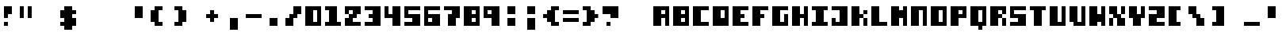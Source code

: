 SplineFontDB: 3.2
FontName: CryptofTomorrow
FullName: Crypt of Tomorrow
FamilyName: Crypt of Tomorrow
Weight: Book
Copyright: Typeface (c) Auntie Pixelante 2008. All Rights Reserved. www.auntiepixelante.com
Version: 1.00 September 8, 2008, initial release
ItalicAngle: 0
UnderlinePosition: -292
UnderlineWidth: 150
Ascent: 1638
Descent: 410
InvalidEm: 0
sfntRevision: 0x00010000
woffMajor: 1
woffMinor: 0
LayerCount: 2
Layer: 0 1 "Back" 1
Layer: 1 1 "Fore" 0
XUID: [1021 737 319405113 3525056]
StyleMap: 0x0040
FSType: 8
OS2Version: 1
OS2_WeightWidthSlopeOnly: 0
OS2_UseTypoMetrics: 0
CreationTime: 1220879213
ModificationTime: 1624227974
PfmFamily: 17
TTFWeight: 400
TTFWidth: 5
LineGap: 0
VLineGap: 0
Panose: 2 0 5 0 0 0 0 0 0 0
OS2TypoAscent: 1280
OS2TypoAOffset: 0
OS2TypoDescent: 512
OS2TypoDOffset: 0
OS2TypoLinegap: 307
OS2WinAscent: 1280
OS2WinAOffset: 0
OS2WinDescent: 512
OS2WinDOffset: 0
HheadAscent: 1280
HheadAOffset: 0
HheadDescent: 512
HheadDOffset: 0
OS2SubXSize: 1434
OS2SubYSize: 1331
OS2SubXOff: 0
OS2SubYOff: 283
OS2SupXSize: 1434
OS2SupYSize: 1331
OS2SupXOff: 0
OS2SupYOff: 977
OS2StrikeYSize: 102
OS2StrikeYPos: 530
OS2Vendor: 'HL  '
OS2CodePages: 20000111.41000000
OS2UnicodeRanges: 800000a7.5000004a.00000000.00000000
DEI: 91125
ShortTable: maxp 16
  1
  0
  236
  20
  3
  0
  0
  0
  0
  0
  0
  0
  0
  0
  0
  0
EndShort
LangName: 1033 "Typeface +AKkA Auntie Pixelante 2008. All Rights Reserved. www.auntiepixelante.com" "" "Regular" "Crypt of Tomorrow:Version 1.00" "" "Version 1.00 September 8, 2008, initial release" "" "" "" "" "This font was created using FontCreator 5.6 from High-Logic.com"
LangName: 1027 "" "" "Normal"
LangName: 1029 "" "" "oby+AQ0A-ejn+AOkA"
LangName: 1030 "" "" "normal"
LangName: 1031 "" "" "Standard"
LangName: 1032 "" "" "+A5oDsQO9A78DvQO5A7oDrAAA"
LangName: 1034 "" "" "Normal"
LangName: 1035 "" "" "Normaali"
LangName: 1036 "" "" "Normal"
LangName: 1038 "" "" "Norm+AOEA-l"
LangName: 1040 "" "" "Normale"
LangName: 1043 "" "" "Standaard"
LangName: 1044 "" "" "Normal"
LangName: 1045 "" "" "Normalny"
LangName: 1046 "" "" "Normal"
LangName: 1049 "" "" "+BB4EMQRLBEcEPQRLBDkA"
LangName: 1051 "" "" "Norm+AOEA-lne"
LangName: 1053 "" "" "Normal"
LangName: 1055 "" "" "Normal"
LangName: 1060 "" "" "Navadno"
LangName: 1069 "" "" "Arrunta"
LangName: 2058 "" "" "Normal"
LangName: 2070 "" "" "Normal"
LangName: 3082 "" "" "Normal"
LangName: 3084 "" "" "Normal"
GaspTable: 1 65535 0 0
Encoding: UnicodeBmp
UnicodeInterp: none
NameList: AGL For New Fonts
DisplaySize: -48
AntiAlias: 1
FitToEm: 0
WinInfo: 0 38 14
BeginChars: 65539 236

StartChar: .notdef
Encoding: 65536 -1 0
Width: 1280
Flags: W
LayerCount: 2
Fore
SplineSet
256 1024 m 1,0,-1
 256 256 l 1,1,-1
 768 256 l 1,2,-1
 768 1024 l 1,3,-1
 256 1024 l 1,0,-1
0 0 m 1,4,-1
 0 1280 l 1,5,-1
 1024 1280 l 1,6,-1
 1024 0 l 1,7,-1
 0 0 l 1,4,-1
EndSplineSet
EndChar

StartChar: .null
Encoding: 65537 -1 1
Width: 0
GlyphClass: 2
Flags: W
LayerCount: 2
EndChar

StartChar: nonmarkingreturn
Encoding: 65538 -1 2
Width: 508
GlyphClass: 2
Flags: W
LayerCount: 2
EndChar

StartChar: space
Encoding: 32 32 3
AltUni2: 0000a0.ffffffff.0
Width: 1024
GlyphClass: 2
Flags: W
LayerCount: 2
EndChar

StartChar: exclam
Encoding: 33 33 4
Width: 1280
GlyphClass: 2
Flags: W
LayerCount: 2
Fore
SplineSet
256 1280 m 1,0,-1
 768 1280 l 1,1,-1
 768 768 l 1,2,-1
 512 768 l 1,3,-1
 512 512 l 1,4,-1
 256 512 l 1,5,-1
 256 1280 l 1,0,-1
512 256 m 1,6,-1
 512 0 l 1,7,-1
 256 0 l 1,8,-1
 256 256 l 1,9,-1
 512 256 l 1,6,-1
EndSplineSet
EndChar

StartChar: quotedbl
Encoding: 34 34 5
Width: 1280
GlyphClass: 2
Flags: W
LayerCount: 2
Fore
SplineSet
256 1280 m 1,0,-1
 256 512 l 1,1,-1
 0 512 l 1,2,-1
 0 1280 l 1,3,-1
 256 1280 l 1,0,-1
768 1280 m 1,4,-1
 768 512 l 1,5,-1
 512 512 l 1,6,-1
 512 1280 l 1,7,-1
 768 1280 l 1,4,-1
EndSplineSet
EndChar

StartChar: numbersign
Encoding: 35 35 6
Width: 1336
GlyphClass: 2
Flags: W
LayerCount: 2
EndChar

StartChar: dollar
Encoding: 36 36 7
Width: 1280
GlyphClass: 2
Flags: W
LayerCount: 2
Fore
SplineSet
256 512 m 1,0,-1
 0 512 l 1,1,-1
 0 1024 l 1,2,-1
 256 1024 l 1,3,-1
 256 1280 l 1,4,-1
 768 1280 l 1,5,-1
 768 1024 l 1,6,-1
 1024 1024 l 1,7,-1
 1024 768 l 1,8,-1
 768 768 l 1,9,-1
 768 512 l 1,10,-1
 1024 512 l 1,11,-1
 1024 0 l 1,12,-1
 768 0 l 1,13,-1
 768 -256 l 1,14,-1
 256 -256 l 1,15,-1
 256 0 l 1,16,-1
 0 0 l 1,17,-1
 0 256 l 1,18,-1
 256 256 l 1,19,-1
 256 512 l 1,0,-1
EndSplineSet
EndChar

StartChar: percent
Encoding: 37 37 8
Width: 1610
GlyphClass: 2
Flags: W
LayerCount: 2
EndChar

StartChar: ampersand
Encoding: 38 38 9
Width: 1683
GlyphClass: 2
Flags: W
LayerCount: 2
EndChar

StartChar: quotesingle
Encoding: 39 39 10
Width: 1280
GlyphClass: 2
Flags: W
LayerCount: 2
Fore
SplineSet
768 1280 m 1,0,-1
 768 512 l 1,1,-1
 256 512 l 1,2,-1
 256 1280 l 1,3,-1
 768 1280 l 1,0,-1
EndSplineSet
EndChar

StartChar: parenleft
Encoding: 40 40 11
Width: 1280
GlyphClass: 2
Flags: W
LayerCount: 2
Fore
SplineSet
256 1024 m 1,0,-1
 256 1280 l 1,1,-1
 768 1280 l 1,2,-1
 768 1024 l 1,3,-1
 512 1024 l 1,4,-1
 512 256 l 1,5,-1
 768 256 l 1,6,-1
 768 0 l 1,7,-1
 256 0 l 1,8,-1
 256 256 l 1,9,-1
 0 256 l 1,10,-1
 0 1024 l 1,11,-1
 256 1024 l 1,0,-1
EndSplineSet
EndChar

StartChar: parenright
Encoding: 41 41 12
Width: 1280
GlyphClass: 2
Flags: W
LayerCount: 2
Fore
SplineSet
512 1024 m 1,0,-1
 256 1024 l 1,1,-1
 256 1280 l 1,2,-1
 768 1280 l 1,3,-1
 768 1024 l 1,4,-1
 1024 1024 l 1,5,-1
 1024 256 l 1,6,-1
 768 256 l 1,7,-1
 768 0 l 1,8,-1
 256 0 l 1,9,-1
 256 256 l 1,10,-1
 512 256 l 1,11,-1
 512 1024 l 1,0,-1
EndSplineSet
EndChar

StartChar: asterisk
Encoding: 42 42 13
Width: 1024
GlyphClass: 2
Flags: W
LayerCount: 2
EndChar

StartChar: plus
Encoding: 43 43 14
Width: 1280
GlyphClass: 2
Flags: W
LayerCount: 2
Fore
SplineSet
256 768 m 1,0,-1
 256 1024 l 1,1,-1
 512 1024 l 1,2,-1
 512 768 l 1,3,-1
 768 768 l 1,4,-1
 768 512 l 1,5,-1
 512 512 l 1,6,-1
 512 256 l 1,7,-1
 256 256 l 1,8,-1
 256 512 l 1,9,-1
 0 512 l 1,10,-1
 0 768 l 1,11,-1
 256 768 l 1,0,-1
EndSplineSet
EndChar

StartChar: comma
Encoding: 44 44 15
Width: 1280
GlyphClass: 2
Flags: W
LayerCount: 2
Fore
SplineSet
768 512 m 1,0,-1
 768 -256 l 1,1,-1
 256 -256 l 1,2,-1
 256 512 l 1,3,-1
 768 512 l 1,0,-1
EndSplineSet
EndChar

StartChar: hyphen
Encoding: 45 45 16
AltUni2: 0000ad.ffffffff.0
Width: 1280
GlyphClass: 2
Flags: W
LayerCount: 2
Fore
SplineSet
1024 768 m 1,0,-1
 1024 512 l 1,1,-1
 0 512 l 1,2,-1
 0 768 l 1,3,-1
 1024 768 l 1,0,-1
EndSplineSet
EndChar

StartChar: period
Encoding: 46 46 17
Width: 1280
GlyphClass: 2
Flags: W
LayerCount: 2
Fore
SplineSet
768 512 m 1,0,-1
 768 0 l 1,1,-1
 256 0 l 1,2,-1
 256 512 l 1,3,-1
 768 512 l 1,0,-1
EndSplineSet
EndChar

StartChar: slash
Encoding: 47 47 18
Width: 1280
GlyphClass: 2
Flags: W
LayerCount: 2
Fore
SplineSet
512 512 m 5,0,-1
 512 0 l 5,1,-1
 0 0 l 5,2,-1
 0 512 l 5,3,-1
 256 512 l 5,4,-1
 256 768 l 5,5,-1
 512 768 l 5,6,-1
 512 1280 l 5,7,-1
 1024 1280 l 5,8,-1
 1024 768 l 5,9,-1
 768 768 l 5,10,-1
 768 512 l 5,11,-1
 512 512 l 5,0,-1
EndSplineSet
EndChar

StartChar: zero
Encoding: 48 48 19
Width: 1280
GlyphClass: 2
Flags: W
LayerCount: 2
Fore
SplineSet
512 1024 m 5,0,-1
 512 256 l 5,1,-1
 768 256 l 5,2,-1
 768 1024 l 5,3,-1
 512 1024 l 5,0,-1
0 0 m 5,4,-1
 0 1280 l 5,5,-1
 1024 1280 l 5,6,-1
 1024 0 l 5,7,-1
 0 0 l 5,4,-1
EndSplineSet
EndChar

StartChar: one
Encoding: 49 49 20
Width: 1280
GlyphClass: 2
Flags: W
LayerCount: 2
Fore
SplineSet
256 1024 m 1,0,-1
 0 1024 l 1,1,-1
 0 1280 l 1,2,-1
 768 1280 l 1,3,-1
 768 256 l 1,4,-1
 1024 256 l 1,5,-1
 1024 0 l 1,6,-1
 0 0 l 1,7,-1
 0 256 l 1,8,-1
 256 256 l 1,9,-1
 256 1024 l 1,0,-1
EndSplineSet
EndChar

StartChar: two
Encoding: 50 50 21
Width: 1280
GlyphClass: 2
Flags: W
LayerCount: 2
Fore
SplineSet
256 1024 m 1,0,-1
 256 768 l 1,1,-1
 0 768 l 1,2,-1
 0 1280 l 1,3,-1
 1024 1280 l 1,4,-1
 1024 768 l 1,5,-1
 768 768 l 1,6,-1
 768 512 l 1,7,-1
 512 512 l 1,8,-1
 512 256 l 1,9,-1
 1024 256 l 1,10,-1
 1024 0 l 1,11,-1
 0 0 l 1,12,-1
 0 512 l 1,13,-1
 257 512 l 1,14,-1
 257 768 l 1,15,-1
 512 768 l 1,16,-1
 512 1024 l 1,17,-1
 256 1024 l 1,0,-1
EndSplineSet
EndChar

StartChar: three
Encoding: 51 51 22
Width: 1280
GlyphClass: 2
Flags: W
LayerCount: 2
Fore
SplineSet
512 1024 m 1,0,-1
 0 1024 l 1,1,-1
 0 1280 l 1,2,-1
 1024 1280 l 1,3,-1
 1024 0 l 1,4,-1
 0 0 l 1,5,-1
 0 256 l 1,6,-1
 512 256 l 1,7,-1
 512 512 l 1,8,-1
 256 512 l 1,9,-1
 256 768 l 1,10,-1
 512 768 l 1,11,-1
 512 1024 l 1,0,-1
EndSplineSet
EndChar

StartChar: four
Encoding: 52 52 23
Width: 1280
GlyphClass: 2
Flags: W
LayerCount: 2
Fore
SplineSet
0 512 m 1,0,-1
 0 1280 l 1,1,-1
 256 1280 l 1,2,-1
 256 768 l 1,3,-1
 512 768 l 1,4,-1
 512 1280 l 1,5,-1
 1024 1280 l 1,6,-1
 1024 0 l 1,7,-1
 512 0 l 1,8,-1
 512 512 l 1,9,-1
 0 512 l 1,0,-1
EndSplineSet
EndChar

StartChar: five
Encoding: 53 53 24
Width: 1280
GlyphClass: 2
Flags: W
LayerCount: 2
Fore
SplineSet
0 1280 m 1,0,-1
 1024 1280 l 1,1,-1
 1024 1024 l 1,2,-1
 256 1024 l 1,3,-1
 256 768 l 1,4,-1
 1024 768 l 1,5,-1
 1024 0 l 1,6,-1
 0 0 l 1,7,-1
 0 256 l 1,8,-1
 512 256 l 1,9,-1
 512 512 l 1,10,-1
 0 512 l 1,11,-1
 0 1280 l 1,0,-1
EndSplineSet
EndChar

StartChar: six
Encoding: 54 54 25
Width: 1280
GlyphClass: 2
Flags: W
LayerCount: 2
Fore
SplineSet
256 512 m 1,0,-1
 256 256 l 1,1,-1
 512 256 l 1,2,-1
 512 512 l 1,3,-1
 256 512 l 1,0,-1
1024 1280 m 1,4,-1
 1024 1024 l 1,5,-1
 256 1024 l 1,6,-1
 256 768 l 1,7,-1
 1024 768 l 1,8,-1
 1024 0 l 1,9,-1
 0 0 l 1,10,-1
 0 1280 l 1,11,-1
 1024 1280 l 1,4,-1
EndSplineSet
EndChar

StartChar: seven
Encoding: 55 55 26
Width: 1280
GlyphClass: 2
Flags: W
LayerCount: 2
Fore
SplineSet
512 1024 m 1,0,-1
 0 1024 l 1,1,-1
 0 1280 l 1,2,-1
 1024 1280 l 1,3,-1
 1024 512 l 1,4,-1
 768 512 l 1,5,-1
 768 0 l 1,6,-1
 256 0 l 1,7,-1
 256 768 l 1,8,-1
 512 768 l 1,9,-1
 512 1024 l 1,0,-1
EndSplineSet
EndChar

StartChar: eight
Encoding: 56 56 27
Width: 1280
GlyphClass: 2
Flags: W
LayerCount: 2
Fore
SplineSet
512 1024 m 1,0,-1
 512 768 l 1,1,-1
 768 768 l 1,2,-1
 768 1024 l 1,3,-1
 512 1024 l 1,0,-1
512 512 m 1,4,-1
 512 256 l 1,5,-1
 768 256 l 1,6,-1
 768 512 l 1,7,-1
 512 512 l 1,4,-1
0 0 m 1,8,-1
 0 1280 l 1,9,-1
 1024 1280 l 1,10,-1
 1024 0 l 1,11,-1
 0 0 l 1,8,-1
EndSplineSet
EndChar

StartChar: nine
Encoding: 57 57 28
Width: 1280
GlyphClass: 2
Flags: W
LayerCount: 2
Fore
SplineSet
256 1024 m 1,0,-1
 256 768 l 1,1,-1
 512 768 l 1,2,-1
 512 1024 l 1,3,-1
 256 1024 l 1,0,-1
0 512 m 1,4,-1
 0 1280 l 1,5,-1
 1024 1280 l 1,6,-1
 1024 0 l 1,7,-1
 512 0 l 1,8,-1
 512 512 l 1,9,-1
 0 512 l 1,4,-1
EndSplineSet
EndChar

StartChar: colon
Encoding: 58 58 29
Width: 1280
GlyphClass: 2
Flags: W
LayerCount: 2
Fore
SplineSet
768 1280 m 1,0,-1
 768 768 l 1,1,-1
 256 768 l 1,2,-1
 256 1280 l 1,3,-1
 768 1280 l 1,0,-1
768 512 m 1,4,-1
 768 0 l 1,5,-1
 256 0 l 1,6,-1
 256 512 l 1,7,-1
 768 512 l 1,4,-1
EndSplineSet
EndChar

StartChar: semicolon
Encoding: 59 59 30
AltUni2: 00037e.ffffffff.0
Width: 1280
GlyphClass: 2
Flags: W
LayerCount: 2
Fore
SplineSet
768 1280 m 1,0,-1
 768 768 l 1,1,-1
 256 768 l 1,2,-1
 256 1280 l 1,3,-1
 768 1280 l 1,0,-1
768 512 m 1,4,-1
 768 -256 l 1,5,-1
 256 -256 l 1,6,-1
 256 512 l 1,7,-1
 768 512 l 1,4,-1
EndSplineSet
EndChar

StartChar: less
Encoding: 60 60 31
Width: 1280
GlyphClass: 2
Flags: W
LayerCount: 2
Fore
SplineSet
256 512 m 1,0,-1
 0 512 l 1,1,-1
 0 768 l 1,2,-1
 256 768 l 1,3,-1
 256 1024 l 1,4,-1
 512 1024 l 1,5,-1
 512 1280 l 1,6,-1
 1024 1280 l 1,7,-1
 1024 1024 l 1,8,-1
 768 1024 l 1,9,-1
 768 256 l 1,10,-1
 1024 256 l 1,11,-1
 1024 0 l 1,12,-1
 512 0 l 1,13,-1
 512 256 l 1,14,-1
 256 256 l 1,15,-1
 256 512 l 1,0,-1
EndSplineSet
EndChar

StartChar: equal
Encoding: 61 61 32
Width: 1280
GlyphClass: 2
Flags: W
LayerCount: 2
Fore
SplineSet
1024 1024 m 1,0,-1
 1024 768 l 1,1,-1
 0 768 l 1,2,-1
 0 1024 l 1,3,-1
 1024 1024 l 1,0,-1
1024 512 m 1,4,-1
 1024 256 l 1,5,-1
 0 256 l 1,6,-1
 0 512 l 1,7,-1
 1024 512 l 1,4,-1
EndSplineSet
EndChar

StartChar: greater
Encoding: 62 62 33
Width: 1280
GlyphClass: 2
Flags: W
LayerCount: 2
Fore
SplineSet
768 768 m 1,0,-1
 996 768 l 1,1,-1
 996 512 l 1,2,-1
 768 512 l 1,3,-1
 768 256 l 1,4,-1
 512 256 l 1,5,-1
 512 0 l 1,6,-1
 0 0 l 1,7,-1
 0 256 l 1,8,-1
 256 256 l 1,9,-1
 256 1024 l 1,10,-1
 0 1024 l 1,11,-1
 0 1280 l 1,12,-1
 512 1280 l 1,13,-1
 512 1024 l 1,14,-1
 768 1024 l 1,15,-1
 768 768 l 1,0,-1
EndSplineSet
EndChar

StartChar: question
Encoding: 63 63 34
Width: 1280
GlyphClass: 2
Flags: W
LayerCount: 2
Fore
SplineSet
512 768 m 1,0,-1
 0 768 l 1,1,-1
 0 1280 l 1,2,-1
 1024 1280 l 1,3,-1
 1024 512 l 1,4,-1
 512 512 l 1,5,-1
 512 768 l 1,0,-1
512 256 m 1,6,-1
 512 0 l 1,7,-1
 256 0 l 1,8,-1
 256 256 l 1,9,-1
 512 256 l 1,6,-1
EndSplineSet
EndChar

StartChar: at
Encoding: 64 64 35
Width: 2019
GlyphClass: 2
Flags: W
LayerCount: 2
EndChar

StartChar: A
Encoding: 65 65 36
Width: 1280
GlyphClass: 2
Flags: W
LayerCount: 2
Fore
SplineSet
512 1024 m 1,0,-1
 512 768 l 1,1,-1
 768 768 l 1,2,-1
 768 1024 l 1,3,-1
 512 1024 l 1,0,-1
512 512 m 1,4,-1
 512 0 l 1,5,-1
 0 0 l 1,6,-1
 0 1280 l 1,7,-1
 1024 1280 l 1,8,-1
 1024 0 l 1,9,-1
 768 0 l 1,10,-1
 768 512 l 1,11,-1
 512 512 l 1,4,-1
EndSplineSet
EndChar

StartChar: B
Encoding: 66 66 37
Width: 1280
GlyphClass: 2
Flags: W
LayerCount: 2
Fore
SplineSet
512 1024 m 1,0,-1
 512 768 l 1,1,-1
 768 768 l 1,2,-1
 768 1024 l 1,3,-1
 512 1024 l 1,0,-1
512 512 m 1,4,-1
 512 256 l 1,5,-1
 768 256 l 1,6,-1
 768 512 l 1,7,-1
 512 512 l 1,4,-1
0 0 m 1,8,-1
 0 1280 l 1,9,-1
 1024 1280 l 1,10,-1
 1024 0 l 1,11,-1
 0 0 l 1,8,-1
EndSplineSet
EndChar

StartChar: C
Encoding: 67 67 38
Width: 1280
GlyphClass: 2
Flags: W
LayerCount: 2
Fore
SplineSet
1024 1280 m 1,0,-1
 1024 1024 l 1,1,-1
 512 1024 l 1,2,-1
 512 256 l 1,3,-1
 1024 256 l 1,4,-1
 1024 0 l 1,5,-1
 0 0 l 1,6,-1
 0 1280 l 1,7,-1
 1024 1280 l 1,0,-1
EndSplineSet
EndChar

StartChar: D
Encoding: 68 68 39
Width: 1280
GlyphClass: 2
Flags: W
LayerCount: 2
Fore
SplineSet
512 1024 m 1,0,-1
 512 512 l 1,1,-1
 768 512 l 1,2,-1
 768 1024 l 1,3,-1
 512 1024 l 1,0,-1
0 0 m 1,4,-1
 0 1280 l 1,5,-1
 1024 1280 l 1,6,-1
 1024 0 l 1,7,-1
 0 0 l 1,4,-1
EndSplineSet
EndChar

StartChar: E
Encoding: 69 69 40
Width: 1280
GlyphClass: 2
Flags: W
LayerCount: 2
Fore
SplineSet
1024 1280 m 1,0,-1
 1024 1024 l 1,1,-1
 512 1024 l 1,2,-1
 512 768 l 1,3,-1
 768 768 l 1,4,-1
 768 512 l 1,5,-1
 512 512 l 1,6,-1
 512 256 l 1,7,-1
 1024 256 l 1,8,-1
 1024 0 l 1,9,-1
 0 0 l 1,10,-1
 0 1280 l 1,11,-1
 1024 1280 l 1,0,-1
EndSplineSet
EndChar

StartChar: F
Encoding: 70 70 41
Width: 1280
GlyphClass: 2
Flags: W
LayerCount: 2
Fore
SplineSet
1024 1280 m 1,0,-1
 1024 1024 l 1,1,-1
 512 1024 l 1,2,-1
 512 768 l 1,3,-1
 768 768 l 1,4,-1
 768 512 l 1,5,-1
 512 512 l 1,6,-1
 512 0 l 1,7,-1
 0 0 l 1,8,-1
 0 1280 l 1,9,-1
 1024 1280 l 1,0,-1
EndSplineSet
EndChar

StartChar: G
Encoding: 71 71 42
Width: 1280
GlyphClass: 2
Flags: W
LayerCount: 2
Fore
SplineSet
768 256 m 1,0,-1
 768 768 l 1,1,-1
 1024 768 l 1,2,-1
 1024 0 l 1,3,-1
 0 0 l 1,4,-1
 0 1280 l 1,5,-1
 1024 1280 l 1,6,-1
 1024 1024 l 1,7,-1
 512 1024 l 1,8,-1
 512 256 l 1,9,-1
 768 256 l 1,0,-1
EndSplineSet
EndChar

StartChar: H
Encoding: 72 72 43
Width: 1280
GlyphClass: 2
Flags: W
LayerCount: 2
Fore
SplineSet
512 512 m 1,0,-1
 512 0 l 1,1,-1
 0 0 l 1,2,-1
 0 1280 l 1,3,-1
 512 1280 l 1,4,-1
 512 768 l 1,5,-1
 768 768 l 1,6,-1
 768 1280 l 1,7,-1
 1024 1280 l 1,8,-1
 1024 0 l 1,9,-1
 768 0 l 1,10,-1
 768 512 l 1,11,-1
 512 512 l 1,0,-1
EndSplineSet
EndChar

StartChar: I
Encoding: 73 73 44
Width: 1280
GlyphClass: 2
Flags: W
LayerCount: 2
Fore
SplineSet
256 1024 m 1,0,-1
 0 1024 l 1,1,-1
 0 1280 l 1,2,-1
 1024 1280 l 1,3,-1
 1024 1024 l 1,4,-1
 768 1024 l 1,5,-1
 768 256 l 1,6,-1
 1024 256 l 1,7,-1
 1024 0 l 1,8,-1
 0 0 l 1,9,-1
 0 256 l 1,10,-1
 256 256 l 1,11,-1
 256 1024 l 1,0,-1
EndSplineSet
EndChar

StartChar: J
Encoding: 74 74 45
Width: 1280
GlyphClass: 2
Flags: W
LayerCount: 2
Fore
SplineSet
512 1024 m 1,0,-1
 0 1024 l 1,1,-1
 0 1280 l 1,2,-1
 1024 1280 l 1,3,-1
 1024 0 l 1,4,-1
 0 0 l 1,5,-1
 0 512 l 1,6,-1
 256 512 l 1,7,-1
 256 256 l 1,8,-1
 512 256 l 1,9,-1
 512 1024 l 1,0,-1
EndSplineSet
EndChar

StartChar: K
Encoding: 75 75 46
Width: 1280
GlyphClass: 2
Flags: W
LayerCount: 2
Fore
SplineSet
512 512 m 1,0,-1
 512 0 l 1,1,-1
 0 0 l 1,2,-1
 0 1280 l 1,3,-1
 512 1280 l 1,4,-1
 512 768 l 1,5,-1
 768 768 l 1,6,-1
 768 512 l 1,7,-1
 512 512 l 1,0,-1
1024 512 m 1,8,-1
 1024 0 l 1,9,-1
 768 0 l 1,10,-1
 768 512 l 1,11,-1
 1024 512 l 1,8,-1
1024 1024 m 1,12,-1
 1024 768 l 1,13,-1
 768 768 l 1,14,-1
 768 1024 l 1,15,-1
 1024 1024 l 1,12,-1
EndSplineSet
EndChar

StartChar: L
Encoding: 76 76 47
Width: 1280
GlyphClass: 2
Flags: W
LayerCount: 2
Fore
SplineSet
0 0 m 1,0,-1
 0 1280 l 1,1,-1
 512 1280 l 1,2,-1
 512 256 l 1,3,-1
 1024 256 l 1,4,-1
 1024 0 l 1,5,-1
 0 0 l 1,0,-1
EndSplineSet
EndChar

StartChar: M
Encoding: 77 77 48
Width: 1280
GlyphClass: 2
Flags: W
LayerCount: 2
Fore
SplineSet
512 512 m 1,0,-1
 512 0 l 1,1,-1
 0 0 l 1,2,-1
 0 1280 l 1,3,-1
 512 1280 l 1,4,-1
 512 1024 l 1,5,-1
 768 1024 l 1,6,-1
 768 1280 l 1,7,-1
 1024 1280 l 1,8,-1
 1024 0 l 1,9,-1
 768 0 l 1,10,-1
 768 512 l 1,11,-1
 512 512 l 1,0,-1
EndSplineSet
EndChar

StartChar: N
Encoding: 78 78 49
Width: 1280
GlyphClass: 2
Flags: W
LayerCount: 2
Fore
SplineSet
512 1024 m 1,0,-1
 512 0 l 1,1,-1
 0 0 l 1,2,-1
 0 1280 l 1,3,-1
 1024 1280 l 1,4,-1
 1024 0 l 1,5,-1
 768 0 l 1,6,-1
 768 1024 l 1,7,-1
 512 1024 l 1,0,-1
EndSplineSet
EndChar

StartChar: O
Encoding: 79 79 50
Width: 1280
GlyphClass: 2
Flags: W
LayerCount: 2
Fore
SplineSet
512 1024 m 1,0,-1
 512 256 l 1,1,-1
 768 256 l 1,2,-1
 768 1024 l 1,3,-1
 512 1024 l 1,0,-1
0 0 m 1,4,-1
 0 1280 l 1,5,-1
 1024 1280 l 1,6,-1
 1024 0 l 1,7,-1
 0 0 l 1,4,-1
EndSplineSet
EndChar

StartChar: P
Encoding: 80 80 51
Width: 1280
GlyphClass: 2
Flags: W
LayerCount: 2
Fore
SplineSet
512 1024 m 1,0,-1
 512 768 l 1,1,-1
 768 768 l 1,2,-1
 768 1024 l 1,3,-1
 512 1024 l 1,0,-1
512 512 m 1,4,-1
 512 0 l 1,5,-1
 0 0 l 1,6,-1
 0 1280 l 1,7,-1
 1024 1280 l 1,8,-1
 1024 512 l 1,9,-1
 512 512 l 1,4,-1
EndSplineSet
EndChar

StartChar: Q
Encoding: 81 81 52
Width: 1280
GlyphClass: 2
Flags: W
LayerCount: 2
Fore
SplineSet
512 1024 m 1,0,-1
 512 256 l 1,1,-1
 768 256 l 1,2,-1
 768 1024 l 1,3,-1
 512 1024 l 1,0,-1
512 0 m 1,4,-1
 0 0 l 1,5,-1
 0 1280 l 1,6,-1
 1024 1280 l 1,7,-1
 1024 0 l 1,8,-1
 768 0 l 1,9,-1
 768 -256 l 1,10,-1
 512 -256 l 1,11,-1
 512 0 l 1,4,-1
EndSplineSet
EndChar

StartChar: R
Encoding: 82 82 53
Width: 1280
GlyphClass: 2
Flags: W
LayerCount: 2
Fore
SplineSet
512 1024 m 1,0,-1
 512 768 l 1,1,-1
 768 768 l 1,2,-1
 768 1024 l 1,3,-1
 512 1024 l 1,0,-1
512 512 m 1,4,-1
 512 0 l 1,5,-1
 0 0 l 1,6,-1
 0 1280 l 1,7,-1
 1024 1280 l 1,8,-1
 1024 768 l 1,9,-1
 769 768 l 1,10,-1
 769 512 l 1,11,-1
 1024 512 l 1,12,-1
 1024 0 l 1,13,-1
 768 0 l 1,14,-1
 768 512 l 1,15,-1
 512 512 l 1,4,-1
EndSplineSet
EndChar

StartChar: S
Encoding: 83 83 54
Width: 1280
GlyphClass: 2
Flags: W
LayerCount: 2
Fore
SplineSet
0 1280 m 1,0,-1
 1024 1280 l 1,1,-1
 1024 1024 l 1,2,-1
 256 1024 l 1,3,-1
 256 768 l 1,4,-1
 1024 768 l 1,5,-1
 1024 0 l 1,6,-1
 0 0 l 1,7,-1
 0 256 l 1,8,-1
 512 256 l 1,9,-1
 512 512 l 1,10,-1
 0 512 l 1,11,-1
 0 1280 l 1,0,-1
EndSplineSet
EndChar

StartChar: T
Encoding: 84 84 55
Width: 1280
GlyphClass: 2
Flags: W
LayerCount: 2
Fore
SplineSet
256 1024 m 1,0,-1
 0 1024 l 1,1,-1
 0 1280 l 1,2,-1
 1024 1280 l 1,3,-1
 1024 1024 l 1,4,-1
 768 1024 l 1,5,-1
 768 0 l 1,6,-1
 256 0 l 1,7,-1
 256 1024 l 1,0,-1
EndSplineSet
EndChar

StartChar: U
Encoding: 85 85 56
Width: 1280
GlyphClass: 2
Flags: W
LayerCount: 2
Fore
SplineSet
0 0 m 1,0,-1
 0 1280 l 1,1,-1
 512 1280 l 1,2,-1
 512 256 l 1,3,-1
 768 256 l 1,4,-1
 768 1280 l 1,5,-1
 1024 1280 l 1,6,-1
 1024 0 l 1,7,-1
 0 0 l 1,0,-1
EndSplineSet
EndChar

StartChar: V
Encoding: 86 86 57
Width: 1280
GlyphClass: 2
Flags: W
LayerCount: 2
Fore
SplineSet
256 256 m 5,0,-1
 0 256 l 5,1,-1
 0 1280 l 5,2,-1
 512 1280 l 5,3,-1
 512 256 l 5,4,-1
 768 256 l 5,5,-1
 768 1280 l 5,6,-1
 1024 1280 l 5,7,-1
 1024 0 l 5,8,-1
 256 0 l 5,9,-1
 256 256 l 5,0,-1
EndSplineSet
EndChar

StartChar: W
Encoding: 87 87 58
Width: 1280
GlyphClass: 2
Flags: W
LayerCount: 2
Fore
SplineSet
512 256 m 1,0,-1
 512 0 l 1,1,-1
 0 0 l 1,2,-1
 0 1280 l 1,3,-1
 512 1280 l 1,4,-1
 512 768 l 1,5,-1
 768 768 l 1,6,-1
 768 1280 l 1,7,-1
 1024 1280 l 1,8,-1
 1024 0 l 1,9,-1
 768 0 l 1,10,-1
 768 256 l 1,11,-1
 512 256 l 1,0,-1
EndSplineSet
EndChar

StartChar: X
Encoding: 88 88 59
Width: 1280
GlyphClass: 2
Flags: W
LayerCount: 2
Fore
SplineSet
256 768 m 1,0,-1
 0 768 l 1,1,-1
 0 1280 l 1,2,-1
 512 1280 l 1,3,-1
 512 768 l 1,4,-1
 768 768 l 1,5,-1
 768 512 l 1,6,-1
 1024 512 l 1,7,-1
 1024 0 l 1,8,-1
 512 0 l 1,9,-1
 512 512 l 1,10,-1
 256 512 l 1,11,-1
 256 768 l 1,0,-1
1024 1280 m 1,12,-1
 1024 768 l 1,13,-1
 768 768 l 1,14,-1
 768 1280 l 1,15,-1
 1024 1280 l 1,12,-1
256 512 m 1,16,-1
 256 0 l 1,17,-1
 0 0 l 1,18,-1
 0 512 l 1,19,-1
 256 512 l 1,16,-1
EndSplineSet
EndChar

StartChar: Y
Encoding: 89 89 60
Width: 1280
GlyphClass: 2
Flags: W
LayerCount: 2
Fore
SplineSet
256 512 m 1,0,-1
 0 512 l 1,1,-1
 0 1280 l 1,2,-1
 512 1280 l 1,3,-1
 512 768 l 1,4,-1
 768 768 l 1,5,-1
 768 1280 l 1,6,-1
 1024 1280 l 1,7,-1
 1024 512 l 1,8,-1
 768 512 l 1,9,-1
 768 0 l 1,10,-1
 256 0 l 1,11,-1
 256 512 l 1,0,-1
EndSplineSet
EndChar

StartChar: Z
Encoding: 90 90 61
Width: 1280
GlyphClass: 2
Flags: W
LayerCount: 2
Fore
SplineSet
512 1024 m 1,0,-1
 0 1024 l 1,1,-1
 0 1280 l 1,2,-1
 1024 1280 l 1,3,-1
 1024 512 l 1,4,-1
 512 512 l 1,5,-1
 512 256 l 1,6,-1
 1024 256 l 1,7,-1
 1024 0 l 1,8,-1
 0 0 l 1,9,-1
 0 768 l 1,10,-1
 512 768 l 1,11,-1
 512 1024 l 1,0,-1
EndSplineSet
EndChar

StartChar: bracketleft
Encoding: 91 91 62
Width: 1280
GlyphClass: 2
Flags: W
LayerCount: 2
Fore
SplineSet
768 1280 m 1,0,-1
 768 1024 l 1,1,-1
 512 1024 l 1,2,-1
 512 256 l 1,3,-1
 768 256 l 1,4,-1
 768 0 l 1,5,-1
 0 0 l 1,6,-1
 0 1280 l 1,7,-1
 768 1280 l 1,0,-1
EndSplineSet
EndChar

StartChar: backslash
Encoding: 92 92 63
Width: 1280
GlyphClass: 2
Flags: W
LayerCount: 2
Fore
SplineSet
256 768 m 1,0,-1
 0 768 l 1,1,-1
 0 1280 l 1,2,-1
 512 1280 l 1,3,-1
 512 768 l 1,4,-1
 768 768 l 1,5,-1
 768 512 l 1,6,-1
 1024 512 l 1,7,-1
 1024 0 l 1,8,-1
 512 0 l 1,9,-1
 512 512 l 1,10,-1
 256 512 l 1,11,-1
 256 768 l 1,0,-1
EndSplineSet
EndChar

StartChar: bracketright
Encoding: 93 93 64
Width: 1280
GlyphClass: 2
Flags: W
LayerCount: 2
Fore
SplineSet
512 1024 m 1,0,-1
 256 1024 l 1,1,-1
 256 1280 l 1,2,-1
 1024 1280 l 1,3,-1
 1024 0 l 1,4,-1
 256 0 l 1,5,-1
 256 256 l 1,6,-1
 512 256 l 1,7,-1
 512 1024 l 1,0,-1
EndSplineSet
EndChar

StartChar: asciicircum
Encoding: 94 94 65
Width: 1014
GlyphClass: 2
Flags: W
LayerCount: 2
EndChar

StartChar: underscore
Encoding: 95 95 66
Width: 1280
GlyphClass: 2
Flags: W
LayerCount: 2
Fore
SplineSet
1024 256 m 1,0,-1
 1024 0 l 1,1,-1
 0 0 l 1,2,-1
 0 256 l 1,3,-1
 1024 256 l 1,0,-1
EndSplineSet
EndChar

StartChar: grave
Encoding: 96 96 67
Width: 1280
GlyphClass: 2
Flags: W
LayerCount: 2
Fore
SplineSet
768 1280 m 1,0,-1
 768 512 l 1,1,-1
 256 512 l 1,2,-1
 256 1280 l 1,3,-1
 768 1280 l 1,0,-1
EndSplineSet
EndChar

StartChar: a
Encoding: 97 97 68
Width: 1280
GlyphClass: 2
Flags: W
LayerCount: 2
Fore
SplineSet
512 1024 m 1,0,-1
 512 768 l 1,1,-1
 768 768 l 1,2,-1
 768 1024 l 1,3,-1
 512 1024 l 1,0,-1
512 512 m 1,4,-1
 512 0 l 1,5,-1
 0 0 l 1,6,-1
 0 1280 l 1,7,-1
 1024 1280 l 1,8,-1
 1024 0 l 1,9,-1
 768 0 l 1,10,-1
 768 512 l 1,11,-1
 512 512 l 1,4,-1
EndSplineSet
EndChar

StartChar: b
Encoding: 98 98 69
Width: 1280
GlyphClass: 2
Flags: W
LayerCount: 2
Fore
SplineSet
512 1024 m 1,0,-1
 512 768 l 1,1,-1
 768 768 l 1,2,-1
 768 1024 l 1,3,-1
 512 1024 l 1,0,-1
512 512 m 1,4,-1
 512 256 l 1,5,-1
 768 256 l 1,6,-1
 768 512 l 1,7,-1
 512 512 l 1,4,-1
0 0 m 1,8,-1
 0 1280 l 1,9,-1
 1024 1280 l 1,10,-1
 1024 0 l 1,11,-1
 0 0 l 1,8,-1
EndSplineSet
EndChar

StartChar: c
Encoding: 99 99 70
Width: 1280
GlyphClass: 2
Flags: W
LayerCount: 2
Fore
SplineSet
1024 1280 m 1,0,-1
 1024 1024 l 1,1,-1
 512 1024 l 1,2,-1
 512 256 l 1,3,-1
 1024 256 l 1,4,-1
 1024 0 l 1,5,-1
 0 0 l 1,6,-1
 0 1280 l 1,7,-1
 1024 1280 l 1,0,-1
EndSplineSet
EndChar

StartChar: d
Encoding: 100 100 71
Width: 1280
GlyphClass: 2
Flags: W
LayerCount: 2
Fore
SplineSet
512 1024 m 1,0,-1
 512 512 l 1,1,-1
 768 512 l 1,2,-1
 768 1024 l 1,3,-1
 512 1024 l 1,0,-1
0 0 m 1,4,-1
 0 1280 l 1,5,-1
 1024 1280 l 1,6,-1
 1024 0 l 1,7,-1
 0 0 l 1,4,-1
EndSplineSet
EndChar

StartChar: e
Encoding: 101 101 72
Width: 1280
GlyphClass: 2
Flags: W
LayerCount: 2
Fore
SplineSet
1024 1280 m 1,0,-1
 1024 1024 l 1,1,-1
 512 1024 l 1,2,-1
 512 768 l 1,3,-1
 768 768 l 1,4,-1
 768 512 l 1,5,-1
 512 512 l 1,6,-1
 512 256 l 1,7,-1
 1024 256 l 1,8,-1
 1024 0 l 1,9,-1
 0 0 l 1,10,-1
 0 1280 l 1,11,-1
 1024 1280 l 1,0,-1
EndSplineSet
EndChar

StartChar: f
Encoding: 102 102 73
Width: 1280
GlyphClass: 2
Flags: W
LayerCount: 2
Fore
SplineSet
1024 1280 m 1,0,-1
 1024 1024 l 1,1,-1
 512 1024 l 1,2,-1
 512 768 l 1,3,-1
 768 768 l 1,4,-1
 768 512 l 1,5,-1
 512 512 l 1,6,-1
 512 0 l 1,7,-1
 0 0 l 1,8,-1
 0 1280 l 1,9,-1
 1024 1280 l 1,0,-1
EndSplineSet
EndChar

StartChar: g
Encoding: 103 103 74
Width: 1280
GlyphClass: 2
Flags: W
LayerCount: 2
Fore
SplineSet
768 256 m 1,0,-1
 768 768 l 1,1,-1
 1024 768 l 1,2,-1
 1024 0 l 1,3,-1
 0 0 l 1,4,-1
 0 1280 l 1,5,-1
 1024 1280 l 1,6,-1
 1024 1024 l 1,7,-1
 512 1024 l 1,8,-1
 512 256 l 1,9,-1
 768 256 l 1,0,-1
EndSplineSet
EndChar

StartChar: h
Encoding: 104 104 75
Width: 1280
GlyphClass: 2
Flags: W
LayerCount: 2
Fore
SplineSet
512 512 m 1,0,-1
 512 0 l 1,1,-1
 0 0 l 1,2,-1
 0 1280 l 1,3,-1
 512 1280 l 1,4,-1
 512 768 l 1,5,-1
 768 768 l 1,6,-1
 768 1280 l 1,7,-1
 1024 1280 l 1,8,-1
 1024 0 l 1,9,-1
 768 0 l 1,10,-1
 768 512 l 1,11,-1
 512 512 l 1,0,-1
EndSplineSet
EndChar

StartChar: i
Encoding: 105 105 76
Width: 1280
GlyphClass: 2
Flags: W
LayerCount: 2
Fore
SplineSet
256 1024 m 1,0,-1
 0 1024 l 1,1,-1
 0 1280 l 1,2,-1
 1024 1280 l 1,3,-1
 1024 1024 l 1,4,-1
 768 1024 l 1,5,-1
 768 256 l 1,6,-1
 1024 256 l 1,7,-1
 1024 0 l 1,8,-1
 0 0 l 1,9,-1
 0 256 l 1,10,-1
 256 256 l 1,11,-1
 256 1024 l 1,0,-1
EndSplineSet
EndChar

StartChar: j
Encoding: 106 106 77
Width: 1280
GlyphClass: 2
Flags: W
LayerCount: 2
Fore
SplineSet
512 1024 m 1,0,-1
 0 1024 l 1,1,-1
 0 1280 l 1,2,-1
 1024 1280 l 1,3,-1
 1024 0 l 1,4,-1
 0 0 l 1,5,-1
 0 512 l 1,6,-1
 256 512 l 1,7,-1
 256 256 l 1,8,-1
 512 256 l 1,9,-1
 512 1024 l 1,0,-1
EndSplineSet
EndChar

StartChar: k
Encoding: 107 107 78
Width: 1280
GlyphClass: 2
Flags: W
LayerCount: 2
Fore
SplineSet
512 512 m 1,0,-1
 512 0 l 1,1,-1
 0 0 l 1,2,-1
 0 1280 l 1,3,-1
 512 1280 l 1,4,-1
 512 768 l 1,5,-1
 768 768 l 1,6,-1
 768 512 l 1,7,-1
 512 512 l 1,0,-1
1024 512 m 1,8,-1
 1024 0 l 1,9,-1
 768 0 l 1,10,-1
 768 512 l 1,11,-1
 1024 512 l 1,8,-1
1024 1024 m 1,12,-1
 1024 768 l 1,13,-1
 768 768 l 1,14,-1
 768 1024 l 1,15,-1
 1024 1024 l 1,12,-1
EndSplineSet
EndChar

StartChar: l
Encoding: 108 108 79
Width: 1280
GlyphClass: 2
Flags: W
LayerCount: 2
Fore
SplineSet
0 0 m 1,0,-1
 0 1280 l 1,1,-1
 512 1280 l 1,2,-1
 512 256 l 1,3,-1
 1024 256 l 1,4,-1
 1024 0 l 1,5,-1
 0 0 l 1,0,-1
EndSplineSet
EndChar

StartChar: m
Encoding: 109 109 80
Width: 1280
GlyphClass: 2
Flags: W
LayerCount: 2
Fore
SplineSet
512 512 m 1,0,-1
 512 0 l 1,1,-1
 0 0 l 1,2,-1
 0 1280 l 1,3,-1
 512 1280 l 1,4,-1
 512 1024 l 1,5,-1
 768 1024 l 1,6,-1
 768 1280 l 1,7,-1
 1024 1280 l 1,8,-1
 1024 0 l 1,9,-1
 768 0 l 1,10,-1
 768 512 l 1,11,-1
 512 512 l 1,0,-1
EndSplineSet
EndChar

StartChar: n
Encoding: 110 110 81
Width: 1280
GlyphClass: 2
Flags: W
LayerCount: 2
Fore
SplineSet
512 1024 m 1,0,-1
 512 0 l 1,1,-1
 0 0 l 1,2,-1
 0 1280 l 1,3,-1
 1024 1280 l 1,4,-1
 1024 0 l 1,5,-1
 768 0 l 1,6,-1
 768 1024 l 1,7,-1
 512 1024 l 1,0,-1
EndSplineSet
EndChar

StartChar: o
Encoding: 111 111 82
Width: 1280
GlyphClass: 2
Flags: W
LayerCount: 2
Fore
SplineSet
512 1024 m 1,0,-1
 512 256 l 1,1,-1
 768 256 l 1,2,-1
 768 1024 l 1,3,-1
 512 1024 l 1,0,-1
0 0 m 1,4,-1
 0 1280 l 1,5,-1
 1024 1280 l 1,6,-1
 1024 0 l 1,7,-1
 0 0 l 1,4,-1
EndSplineSet
EndChar

StartChar: p
Encoding: 112 112 83
Width: 1280
GlyphClass: 2
Flags: W
LayerCount: 2
Fore
SplineSet
512 1024 m 1,0,-1
 512 768 l 1,1,-1
 768 768 l 1,2,-1
 768 1024 l 1,3,-1
 512 1024 l 1,0,-1
512 512 m 1,4,-1
 512 0 l 1,5,-1
 0 0 l 1,6,-1
 0 1280 l 1,7,-1
 1024 1280 l 1,8,-1
 1024 512 l 1,9,-1
 512 512 l 1,4,-1
EndSplineSet
EndChar

StartChar: q
Encoding: 113 113 84
Width: 1280
GlyphClass: 2
Flags: W
LayerCount: 2
Fore
SplineSet
512 1024 m 1,0,-1
 512 256 l 1,1,-1
 768 256 l 1,2,-1
 768 1024 l 1,3,-1
 512 1024 l 1,0,-1
512 0 m 1,4,-1
 0 0 l 1,5,-1
 0 1280 l 1,6,-1
 1024 1280 l 1,7,-1
 1024 0 l 1,8,-1
 768 0 l 1,9,-1
 768 -256 l 1,10,-1
 512 -256 l 5,11,-1
 512 0 l 1,4,-1
EndSplineSet
EndChar

StartChar: r
Encoding: 114 114 85
Width: 1280
GlyphClass: 2
Flags: W
LayerCount: 2
Fore
SplineSet
512 1024 m 1,0,-1
 512 768 l 1,1,-1
 768 768 l 1,2,-1
 768 1024 l 1,3,-1
 512 1024 l 1,0,-1
512 512 m 1,4,-1
 512 0 l 1,5,-1
 0 0 l 1,6,-1
 0 1280 l 1,7,-1
 1024 1280 l 1,8,-1
 1024 768 l 1,9,-1
 769 768 l 1,10,-1
 769 512 l 1,11,-1
 1024 512 l 1,12,-1
 1024 0 l 1,13,-1
 768 0 l 1,14,-1
 768 512 l 1,15,-1
 512 512 l 1,4,-1
EndSplineSet
EndChar

StartChar: s
Encoding: 115 115 86
Width: 1280
GlyphClass: 2
Flags: W
LayerCount: 2
Fore
SplineSet
0 1280 m 1,0,-1
 1024 1280 l 1,1,-1
 1024 1024 l 1,2,-1
 256 1024 l 1,3,-1
 256 768 l 1,4,-1
 1024 768 l 1,5,-1
 1024 0 l 1,6,-1
 0 0 l 1,7,-1
 0 256 l 1,8,-1
 512 256 l 1,9,-1
 512 512 l 1,10,-1
 0 512 l 1,11,-1
 0 1280 l 1,0,-1
EndSplineSet
EndChar

StartChar: t
Encoding: 116 116 87
Width: 1280
GlyphClass: 2
Flags: W
LayerCount: 2
Fore
SplineSet
256 1024 m 1,0,-1
 0 1024 l 1,1,-1
 0 1280 l 1,2,-1
 1024 1280 l 1,3,-1
 1024 1024 l 1,4,-1
 768 1024 l 1,5,-1
 768 0 l 1,6,-1
 256 0 l 1,7,-1
 256 1024 l 1,0,-1
EndSplineSet
EndChar

StartChar: u
Encoding: 117 117 88
Width: 1280
GlyphClass: 2
Flags: W
LayerCount: 2
Fore
SplineSet
0 0 m 1,0,-1
 0 1280 l 1,1,-1
 512 1280 l 1,2,-1
 512 256 l 1,3,-1
 768 256 l 1,4,-1
 768 1280 l 1,5,-1
 1024 1280 l 1,6,-1
 1024 0 l 1,7,-1
 0 0 l 1,0,-1
EndSplineSet
EndChar

StartChar: v
Encoding: 118 118 89
Width: 1280
GlyphClass: 2
Flags: W
LayerCount: 2
Fore
SplineSet
256 256 m 1,0,-1
 0 256 l 1,1,-1
 0 1280 l 1,2,-1
 512 1280 l 1,3,-1
 512 256 l 1,4,-1
 768 256 l 1,5,-1
 768 1280 l 1,6,-1
 1024 1280 l 1,7,-1
 1024 0 l 1,8,-1
 256 0 l 1,9,-1
 256 256 l 1,0,-1
EndSplineSet
EndChar

StartChar: w
Encoding: 119 119 90
Width: 1280
GlyphClass: 2
Flags: W
LayerCount: 2
Fore
SplineSet
512 256 m 1,0,-1
 512 0 l 1,1,-1
 0 0 l 1,2,-1
 0 1280 l 1,3,-1
 512 1280 l 1,4,-1
 512 768 l 1,5,-1
 768 768 l 1,6,-1
 768 1280 l 1,7,-1
 1024 1280 l 1,8,-1
 1024 0 l 1,9,-1
 768 0 l 1,10,-1
 768 256 l 1,11,-1
 512 256 l 1,0,-1
EndSplineSet
EndChar

StartChar: x
Encoding: 120 120 91
Width: 1280
GlyphClass: 2
Flags: W
LayerCount: 2
Fore
SplineSet
256 768 m 1,0,-1
 0 768 l 1,1,-1
 0 1280 l 1,2,-1
 512 1280 l 1,3,-1
 512 768 l 1,4,-1
 768 768 l 1,5,-1
 768 512 l 1,6,-1
 1024 512 l 1,7,-1
 1024 0 l 1,8,-1
 512 0 l 1,9,-1
 512 512 l 1,10,-1
 256 512 l 1,11,-1
 256 768 l 1,0,-1
1024 1280 m 1,12,-1
 1024 768 l 1,13,-1
 768 768 l 1,14,-1
 768 1280 l 1,15,-1
 1024 1280 l 1,12,-1
256 512 m 1,16,-1
 256 0 l 1,17,-1
 0 0 l 1,18,-1
 0 512 l 1,19,-1
 256 512 l 1,16,-1
EndSplineSet
EndChar

StartChar: y
Encoding: 121 121 92
Width: 1280
GlyphClass: 2
Flags: W
LayerCount: 2
Fore
SplineSet
256 512 m 1,0,-1
 0 512 l 1,1,-1
 0 1280 l 1,2,-1
 512 1280 l 1,3,-1
 512 768 l 1,4,-1
 768 768 l 1,5,-1
 768 1280 l 1,6,-1
 1024 1280 l 1,7,-1
 1024 512 l 1,8,-1
 768 512 l 1,9,-1
 768 0 l 1,10,-1
 256 0 l 1,11,-1
 256 512 l 1,0,-1
EndSplineSet
EndChar

StartChar: z
Encoding: 122 122 93
Width: 1280
GlyphClass: 2
Flags: W
LayerCount: 2
Fore
SplineSet
512 1024 m 1,0,-1
 0 1024 l 1,1,-1
 0 1280 l 1,2,-1
 1024 1280 l 1,3,-1
 1024 512 l 1,4,-1
 512 512 l 1,5,-1
 512 256 l 1,6,-1
 1024 256 l 1,7,-1
 1024 0 l 1,8,-1
 0 0 l 1,9,-1
 0 768 l 1,10,-1
 512 768 l 1,11,-1
 512 1024 l 1,0,-1
EndSplineSet
EndChar

StartChar: braceleft
Encoding: 123 123 94
Width: 1014
GlyphClass: 2
Flags: W
LayerCount: 2
EndChar

StartChar: bar
Encoding: 124 124 95
Width: 1280
GlyphClass: 2
Flags: W
LayerCount: 2
Fore
SplineSet
768 1280 m 1,0,-1
 768 0 l 1,1,-1
 256 0 l 1,2,-1
 256 1280 l 1,3,-1
 768 1280 l 1,0,-1
EndSplineSet
EndChar

StartChar: braceright
Encoding: 125 125 96
Width: 1014
GlyphClass: 2
Flags: W
LayerCount: 2
EndChar

StartChar: asciitilde
Encoding: 126 126 97
Width: 1014
GlyphClass: 2
Flags: W
LayerCount: 2
EndChar

StartChar: exclamdown
Encoding: 161 161 98
Width: 672
GlyphClass: 2
Flags: W
LayerCount: 2
EndChar

StartChar: cent
Encoding: 162 162 99
Width: 1139
GlyphClass: 2
Flags: W
LayerCount: 2
EndChar

StartChar: sterling
Encoding: 163 163 100
Width: 1014
GlyphClass: 2
Flags: W
LayerCount: 2
EndChar

StartChar: currency
Encoding: 164 164 101
Width: 1014
GlyphClass: 2
Flags: W
LayerCount: 2
EndChar

StartChar: yen
Encoding: 165 165 102
Width: 1262
GlyphClass: 2
Flags: W
LayerCount: 2
EndChar

StartChar: brokenbar
Encoding: 166 166 103
Width: 1014
GlyphClass: 2
Flags: W
LayerCount: 2
EndChar

StartChar: section
Encoding: 167 167 104
Width: 1014
GlyphClass: 2
Flags: W
LayerCount: 2
EndChar

StartChar: dieresis
Encoding: 168 168 105
Width: 1024
GlyphClass: 2
Flags: W
LayerCount: 2
EndChar

StartChar: copyright
Encoding: 169 169 106
Width: 1674
GlyphClass: 2
Flags: W
LayerCount: 2
EndChar

StartChar: ordfeminine
Encoding: 170 170 107
Width: 648
GlyphClass: 2
Flags: W
LayerCount: 2
EndChar

StartChar: guillemotleft
Encoding: 171 171 108
Width: 944
GlyphClass: 2
Flags: W
LayerCount: 2
EndChar

StartChar: logicalnot
Encoding: 172 172 109
Width: 1014
GlyphClass: 2
Flags: W
LayerCount: 2
EndChar

StartChar: registered
Encoding: 174 174 110
Width: 1674
GlyphClass: 2
Flags: W
LayerCount: 2
EndChar

StartChar: macron
Encoding: 175 175 111
Width: 670
GlyphClass: 2
Flags: W
LayerCount: 2
EndChar

StartChar: degree
Encoding: 176 176 112
Width: 674
GlyphClass: 2
Flags: W
LayerCount: 2
EndChar

StartChar: plusminus
Encoding: 177 177 113
Width: 1014
GlyphClass: 2
Flags: W
LayerCount: 2
EndChar

StartChar: uni00B2
Encoding: 178 178 114
Width: 1014
GlyphClass: 2
Flags: W
LayerCount: 2
EndChar

StartChar: uni00B3
Encoding: 179 179 115
Width: 1014
GlyphClass: 2
Flags: W
LayerCount: 2
EndChar

StartChar: acute
Encoding: 180 180 116
Width: 1024
GlyphClass: 2
Flags: W
LayerCount: 2
EndChar

StartChar: mu
Encoding: 181 181 117
Width: 1180
GlyphClass: 2
Flags: W
LayerCount: 2
EndChar

StartChar: paragraph
Encoding: 182 182 118
Width: 1024
GlyphClass: 2
Flags: W
LayerCount: 2
EndChar

StartChar: periodcentered
Encoding: 183 183 119
AltUni2: 002219.ffffffff.0
Width: 508
GlyphClass: 2
Flags: W
LayerCount: 2
EndChar

StartChar: cedilla
Encoding: 184 184 120
Width: 1024
GlyphClass: 2
Flags: W
LayerCount: 2
EndChar

StartChar: uni00B9
Encoding: 185 185 121
Width: 1014
GlyphClass: 2
Flags: W
LayerCount: 2
EndChar

StartChar: ordmasculine
Encoding: 186 186 122
Width: 718
GlyphClass: 2
Flags: W
LayerCount: 2
EndChar

StartChar: guillemotright
Encoding: 187 187 123
Width: 944
GlyphClass: 2
Flags: W
LayerCount: 2
EndChar

StartChar: onequarter
Encoding: 188 188 124
Width: 1708
GlyphClass: 2
Flags: W
LayerCount: 2
EndChar

StartChar: onehalf
Encoding: 189 189 125
Width: 1964
GlyphClass: 2
Flags: W
LayerCount: 2
EndChar

StartChar: threequarters
Encoding: 190 190 126
Width: 1708
GlyphClass: 2
Flags: W
LayerCount: 2
EndChar

StartChar: questiondown
Encoding: 191 191 127
Width: 748
GlyphClass: 2
Flags: W
LayerCount: 2
EndChar

StartChar: Agrave
Encoding: 192 192 128
Width: 1540
GlyphClass: 2
Flags: W
LayerCount: 2
EndChar

StartChar: Aacute
Encoding: 193 193 129
Width: 1540
GlyphClass: 2
Flags: W
LayerCount: 2
EndChar

StartChar: Acircumflex
Encoding: 194 194 130
Width: 1540
GlyphClass: 2
Flags: W
LayerCount: 2
EndChar

StartChar: Atilde
Encoding: 195 195 131
Width: 1540
GlyphClass: 2
Flags: W
LayerCount: 2
EndChar

StartChar: Adieresis
Encoding: 196 196 132
Width: 1540
GlyphClass: 2
Flags: W
LayerCount: 2
EndChar

StartChar: Aring
Encoding: 197 197 133
Width: 1540
GlyphClass: 2
Flags: W
LayerCount: 2
EndChar

StartChar: AE
Encoding: 198 198 134
Width: 2118
GlyphClass: 2
Flags: W
LayerCount: 2
EndChar

StartChar: Ccedilla
Encoding: 199 199 135
Width: 1399
GlyphClass: 2
Flags: W
LayerCount: 2
EndChar

StartChar: Egrave
Encoding: 200 200 136
Width: 1151
GlyphClass: 2
Flags: W
LayerCount: 2
EndChar

StartChar: Eacute
Encoding: 201 201 137
Width: 1151
GlyphClass: 2
Flags: W
LayerCount: 2
EndChar

StartChar: Ecircumflex
Encoding: 202 202 138
Width: 1151
GlyphClass: 2
Flags: W
LayerCount: 2
EndChar

StartChar: Edieresis
Encoding: 203 203 139
Width: 1151
GlyphClass: 2
Flags: W
LayerCount: 2
EndChar

StartChar: Igrave
Encoding: 204 204 140
Width: 657
GlyphClass: 2
Flags: W
LayerCount: 2
EndChar

StartChar: Iacute
Encoding: 205 205 141
Width: 657
GlyphClass: 2
Flags: W
LayerCount: 2
EndChar

StartChar: Icircumflex
Encoding: 206 206 142
Width: 657
GlyphClass: 2
Flags: W
LayerCount: 2
EndChar

StartChar: Idieresis
Encoding: 207 207 143
Width: 657
GlyphClass: 2
Flags: W
LayerCount: 2
EndChar

StartChar: Eth
Encoding: 208 208 144
Width: 1518
GlyphClass: 2
Flags: W
LayerCount: 2
EndChar

StartChar: Ntilde
Encoding: 209 209 145
Width: 1554
GlyphClass: 2
Flags: W
LayerCount: 2
EndChar

StartChar: Ograve
Encoding: 210 210 146
Width: 1614
GlyphClass: 2
Flags: W
LayerCount: 2
EndChar

StartChar: Oacute
Encoding: 211 211 147
Width: 1614
GlyphClass: 2
Flags: W
LayerCount: 2
EndChar

StartChar: Ocircumflex
Encoding: 212 212 148
Width: 1614
GlyphClass: 2
Flags: W
LayerCount: 2
EndChar

StartChar: Otilde
Encoding: 213 213 149
Width: 1614
GlyphClass: 2
Flags: W
LayerCount: 2
EndChar

StartChar: Odieresis
Encoding: 214 214 150
Width: 1614
GlyphClass: 2
Flags: W
LayerCount: 2
EndChar

StartChar: multiply
Encoding: 215 215 151
Width: 1014
GlyphClass: 2
Flags: W
LayerCount: 2
EndChar

StartChar: Oslash
Encoding: 216 216 152
Width: 1614
GlyphClass: 2
Flags: W
LayerCount: 2
EndChar

StartChar: Ugrave
Encoding: 217 217 153
Width: 1501
GlyphClass: 2
Flags: W
LayerCount: 2
EndChar

StartChar: Uacute
Encoding: 218 218 154
Width: 1501
GlyphClass: 2
Flags: W
LayerCount: 2
EndChar

StartChar: Ucircumflex
Encoding: 219 219 155
Width: 1501
GlyphClass: 2
Flags: W
LayerCount: 2
EndChar

StartChar: Udieresis
Encoding: 220 220 156
Width: 1501
GlyphClass: 2
Flags: W
LayerCount: 2
EndChar

StartChar: Yacute
Encoding: 221 221 157
Width: 1233
GlyphClass: 2
Flags: W
LayerCount: 2
EndChar

StartChar: Thorn
Encoding: 222 222 158
Width: 1120
GlyphClass: 2
Flags: W
LayerCount: 2
EndChar

StartChar: germandbls
Encoding: 223 223 159
Width: 1251
GlyphClass: 2
Flags: W
LayerCount: 2
EndChar

StartChar: agrave
Encoding: 224 224 160
Width: 922
GlyphClass: 2
Flags: W
LayerCount: 2
EndChar

StartChar: aacute
Encoding: 225 225 161
Width: 922
GlyphClass: 2
Flags: W
LayerCount: 2
EndChar

StartChar: acircumflex
Encoding: 226 226 162
Width: 922
GlyphClass: 2
Flags: W
LayerCount: 2
EndChar

StartChar: atilde
Encoding: 227 227 163
Width: 922
GlyphClass: 2
Flags: W
LayerCount: 2
EndChar

StartChar: adieresis
Encoding: 228 228 164
Width: 922
GlyphClass: 2
Flags: W
LayerCount: 2
EndChar

StartChar: aring
Encoding: 229 229 165
Width: 922
GlyphClass: 2
Flags: W
LayerCount: 2
EndChar

StartChar: ae
Encoding: 230 230 166
Width: 1454
GlyphClass: 2
Flags: W
LayerCount: 2
EndChar

StartChar: ccedilla
Encoding: 231 231 167
Width: 905
GlyphClass: 2
Flags: W
LayerCount: 2
EndChar

StartChar: egrave
Encoding: 232 232 168
Width: 909
GlyphClass: 2
Flags: W
LayerCount: 2
EndChar

StartChar: eacute
Encoding: 233 233 169
Width: 909
GlyphClass: 2
Flags: W
LayerCount: 2
EndChar

StartChar: ecircumflex
Encoding: 234 234 170
Width: 909
GlyphClass: 2
Flags: W
LayerCount: 2
EndChar

StartChar: edieresis
Encoding: 235 235 171
Width: 909
GlyphClass: 2
Flags: W
LayerCount: 2
EndChar

StartChar: igrave
Encoding: 236 236 172
Width: 514
GlyphClass: 2
Flags: W
LayerCount: 2
EndChar

StartChar: iacute
Encoding: 237 237 173
Width: 514
GlyphClass: 2
Flags: W
LayerCount: 2
EndChar

StartChar: icircumflex
Encoding: 238 238 174
Width: 514
GlyphClass: 2
Flags: W
LayerCount: 2
EndChar

StartChar: idieresis
Encoding: 239 239 175
Width: 514
GlyphClass: 2
Flags: W
LayerCount: 2
EndChar

StartChar: eth
Encoding: 240 240 176
Width: 1139
GlyphClass: 2
Flags: W
LayerCount: 2
EndChar

StartChar: ntilde
Encoding: 241 241 177
Width: 1108
GlyphClass: 2
Flags: W
LayerCount: 2
EndChar

StartChar: ograve
Encoding: 242 242 178
Width: 1010
GlyphClass: 2
Flags: W
LayerCount: 2
EndChar

StartChar: oacute
Encoding: 243 243 179
Width: 1010
GlyphClass: 2
Flags: W
LayerCount: 2
EndChar

StartChar: ocircumflex
Encoding: 244 244 180
Width: 1010
GlyphClass: 2
Flags: W
LayerCount: 2
EndChar

StartChar: otilde
Encoding: 245 245 181
Width: 1010
GlyphClass: 2
Flags: W
LayerCount: 2
EndChar

StartChar: odieresis
Encoding: 246 246 182
Width: 1010
GlyphClass: 2
Flags: W
LayerCount: 2
EndChar

StartChar: divide
Encoding: 247 247 183
Width: 1280
GlyphClass: 2
Flags: WO
LayerCount: 2
Fore
SplineSet
768 1024 m 1,0,-1
 1024 1024 l 1,1,-1
 1024 768 l 1,2,-1
 768 768 l 1,3,-1
 768 1024 l 1,0,-1
512 768 m 1,4,-1
 768 768 l 1,5,-1
 768 512 l 1,6,-1
 512 512 l 1,7,-1
 512 768 l 1,4,-1
256 512 m 1,8,-1
 512 512 l 1,9,-1
 512 256 l 1,10,-1
 256 256 l 1,11,-1
 256 512 l 1,8,-1
253 -657 m 1025,12,-1
0 256 m 1,13,-1
 256 256 l 1,14,-1
 256 0 l 1,15,-1
 0 0 l 1,16,-1
 0 256 l 1,13,-1
EndSplineSet
EndChar

StartChar: oslash
Encoding: 248 248 184
Width: 1010
GlyphClass: 2
Flags: W
LayerCount: 2
EndChar

StartChar: ugrave
Encoding: 249 249 185
Width: 1059
GlyphClass: 2
Flags: W
LayerCount: 2
EndChar

StartChar: uacute
Encoding: 250 250 186
Width: 1059
GlyphClass: 2
Flags: W
LayerCount: 2
EndChar

StartChar: ucircumflex
Encoding: 251 251 187
Width: 1059
GlyphClass: 2
Flags: W
LayerCount: 2
EndChar

StartChar: udieresis
Encoding: 252 252 188
Width: 1059
GlyphClass: 2
Flags: W
LayerCount: 2
EndChar

StartChar: yacute
Encoding: 253 253 189
Width: 868
GlyphClass: 2
Flags: W
LayerCount: 2
EndChar

StartChar: thorn
Encoding: 254 254 190
Width: 1010
GlyphClass: 2
Flags: W
LayerCount: 2
EndChar

StartChar: ydieresis
Encoding: 255 255 191
Width: 868
GlyphClass: 2
Flags: W
LayerCount: 2
EndChar

StartChar: dotlessi
Encoding: 305 305 192
Width: 514
GlyphClass: 2
Flags: W
LayerCount: 2
EndChar

StartChar: circumflex
Encoding: 710 710 193
Width: 1024
GlyphClass: 2
Flags: W
LayerCount: 2
EndChar

StartChar: caron
Encoding: 711 711 194
Width: 1024
GlyphClass: 2
Flags: W
LayerCount: 2
EndChar

StartChar: uni02C9
Encoding: 713 713 195
Width: 1024
GlyphClass: 2
Flags: W
LayerCount: 2
EndChar

StartChar: breve
Encoding: 728 728 196
Width: 1024
GlyphClass: 2
Flags: W
LayerCount: 2
EndChar

StartChar: dotaccent
Encoding: 729 729 197
Width: 1024
GlyphClass: 2
Flags: W
LayerCount: 2
EndChar

StartChar: ring
Encoding: 730 730 198
Width: 1024
GlyphClass: 2
Flags: W
LayerCount: 2
EndChar

StartChar: ogonek
Encoding: 731 731 199
Width: 1024
GlyphClass: 2
Flags: W
LayerCount: 2
EndChar

StartChar: tilde
Encoding: 732 732 200
Width: 1024
GlyphClass: 2
Flags: W
LayerCount: 2
EndChar

StartChar: hungarumlaut
Encoding: 733 733 201
Width: 1024
GlyphClass: 2
Flags: W
LayerCount: 2
EndChar

StartChar: endash
Encoding: 8211 8211 202
Width: 1108
GlyphClass: 2
Flags: W
LayerCount: 2
EndChar

StartChar: emdash
Encoding: 8212 8212 203
Width: 2048
GlyphClass: 2
Flags: W
LayerCount: 2
EndChar

StartChar: quoteleft
Encoding: 8216 8216 204
Width: 557
GlyphClass: 2
Flags: W
LayerCount: 2
EndChar

StartChar: quoteright
Encoding: 8217 8217 205
Width: 557
GlyphClass: 2
Flags: W
LayerCount: 2
EndChar

StartChar: quotesinglbase
Encoding: 8218 8218 206
Width: 557
GlyphClass: 2
Flags: W
LayerCount: 2
EndChar

StartChar: quotedblleft
Encoding: 8220 8220 207
Width: 910
GlyphClass: 2
Flags: W
LayerCount: 2
EndChar

StartChar: quotedblright
Encoding: 8221 8221 208
Width: 910
GlyphClass: 2
Flags: W
LayerCount: 2
EndChar

StartChar: quotedblbase
Encoding: 8222 8222 209
Width: 910
GlyphClass: 2
Flags: W
LayerCount: 2
EndChar

StartChar: dagger
Encoding: 8224 8224 210
Width: 1014
GlyphClass: 2
Flags: W
LayerCount: 2
EndChar

StartChar: daggerdbl
Encoding: 8225 8225 211
Width: 1014
GlyphClass: 2
Flags: W
LayerCount: 2
EndChar

StartChar: bullet
Encoding: 8226 8226 212
Width: 1024
GlyphClass: 2
Flags: W
LayerCount: 2
EndChar

StartChar: ellipsis
Encoding: 8230 8230 213
Width: 2048
GlyphClass: 2
Flags: W
LayerCount: 2
EndChar

StartChar: guilsinglleft
Encoding: 8249 8249 214
Width: 631
GlyphClass: 2
Flags: W
LayerCount: 2
EndChar

StartChar: guilsinglright
Encoding: 8250 8250 215
Width: 631
GlyphClass: 2
Flags: W
LayerCount: 2
EndChar

StartChar: fraction
Encoding: 8260 8260 216
AltUni2: 002215.ffffffff.0
Width: 342
GlyphClass: 2
Flags: W
LayerCount: 2
EndChar

StartChar: franc
Encoding: 8355 8355 217
Width: 1014
GlyphClass: 2
Flags: W
LayerCount: 2
EndChar

StartChar: lira
Encoding: 8356 8356 218
Width: 1014
GlyphClass: 2
Flags: W
LayerCount: 2
EndChar

StartChar: peseta
Encoding: 8359 8359 219
Width: 2028
GlyphClass: 2
Flags: W
LayerCount: 2
EndChar

StartChar: Euro
Encoding: 8364 8364 220
Width: 1014
GlyphClass: 2
Flags: W
LayerCount: 2
EndChar

StartChar: afii61352
Encoding: 8470 8470 221
Width: 2271
GlyphClass: 2
Flags: W
LayerCount: 2
EndChar

StartChar: trademark
Encoding: 8482 8482 222
Width: 1497
GlyphClass: 2
Flags: W
LayerCount: 2
EndChar

StartChar: partialdiff
Encoding: 8706 8706 223
Width: 1014
GlyphClass: 2
Flags: W
LayerCount: 2
EndChar

StartChar: Delta
Encoding: 8710 8710 224
Width: 1081
GlyphClass: 2
Flags: W
LayerCount: 2
EndChar

StartChar: product
Encoding: 8719 8719 225
Width: 1515
GlyphClass: 2
Flags: W
LayerCount: 2
EndChar

StartChar: summation
Encoding: 8721 8721 226
Width: 1206
GlyphClass: 2
Flags: W
LayerCount: 2
EndChar

StartChar: minus
Encoding: 8722 8722 227
Width: 1014
GlyphClass: 2
Flags: W
LayerCount: 2
EndChar

StartChar: radical
Encoding: 8730 8730 228
Width: 1014
GlyphClass: 2
Flags: W
LayerCount: 2
EndChar

StartChar: infinity
Encoding: 8734 8734 229
Width: 1014
GlyphClass: 2
Flags: W
LayerCount: 2
EndChar

StartChar: integral
Encoding: 8747 8747 230
Width: 665
GlyphClass: 2
Flags: W
LayerCount: 2
EndChar

StartChar: approxequal
Encoding: 8776 8776 231
Width: 1014
GlyphClass: 2
Flags: W
LayerCount: 2
EndChar

StartChar: lessequal
Encoding: 8804 8804 232
Width: 1014
GlyphClass: 2
Flags: W
LayerCount: 2
EndChar

StartChar: greaterequal
Encoding: 8805 8805 233
Width: 1014
GlyphClass: 2
Flags: W
LayerCount: 2
EndChar

StartChar: uniF001
Encoding: 61441 61441 234
AltUni2: 00fb01.ffffffff.0
Width: 1073
GlyphClass: 2
Flags: W
LayerCount: 2
EndChar

StartChar: uniF002
Encoding: 61442 61442 235
AltUni2: 00fb02.ffffffff.0
Width: 1081
GlyphClass: 2
Flags: W
LayerCount: 2
EndChar
EndChars
EndSplineFont

